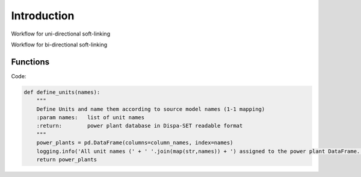 #######################
Introduction
#######################

Workflow for uni-directional soft-linking

.. image:: /images/UnidirectionalSoftlinking.png

Workflow for bi-directional soft-linking

.. image:: /images/BidirectionalSoftlinking.png

Functions
#########

Code:

.. code-block:: python

    def define_units(names):
        """
        Define Units and name them according to source model names (1-1 mapping)
        :param names:   list of unit names
        :return:        power plant database in Dispa-SET readable format
        """
        power_plants = pd.DataFrame(columns=column_names, index=names)
        logging.info('All unit names (' + ' '.join(map(str,names)) + ') assigned to the power plant DataFrame.')
        return power_plants
